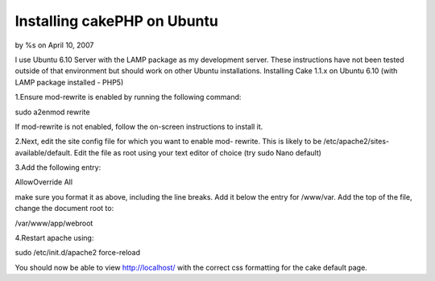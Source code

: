 Installing cakePHP on Ubuntu
============================

by %s on April 10, 2007

I use Ubuntu 6.10 Server with the LAMP package as my development
server. These instructions have not been tested outside of that
environment but should work on other Ubuntu installations.
Installing Cake 1.1.x on Ubuntu 6.10 (with LAMP package installed -
PHP5)

1.Ensure mod-rewrite is enabled by running the following command:

sudo a2enmod rewrite

If mod-rewrite is not enabled, follow the on-screen instructions to
install it.

2.Next, edit the site config file for which you want to enable mod-
rewrite. This is likely to be /etc/apache2/sites-available/default.
Edit the file as root using your text editor of choice (try sudo Nano
default)

3.Add the following entry:

AllowOverride All

make sure you format it as above, including the line breaks. Add it
below the entry for /www/var. Add the top of the file, change the
document root to:

/var/www/app/webroot

4.Restart apache using:

sudo /etc/init.d/apache2 force-reload

You should now be able to view http://localhost/ with the correct css
formatting for the cake default page.

.. meta::
    :title: Installing cakePHP on Ubuntu
    :description: CakePHP Article related to cake,cake ubuntu LAMP,lampp,ubuntu,Tutorials
    :keywords: cake,cake ubuntu LAMP,lampp,ubuntu,Tutorials
    :copyright: Copyright 2007 
    :category: tutorials

